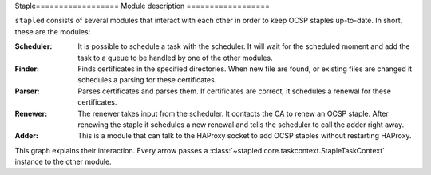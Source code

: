 Staple==================
Module description
==================

``stapled`` consists of several modules that interact with each other in order to
keep OCSP staples up-to-date. In short, these are the modules:

:Scheduler:
    It is possible to schedule a task with the scheduler. It will wait
    for the scheduled moment and add the task to a queue to be handled by one
    of the other modules.
:Finder:
    Finds certificates in the specified directories. When new file are found,
    or existing files are changed it schedules a parsing for these
    certificates.
:Parser:
    Parses certificates and parses them. If certificates are correct, it
    schedules a renewal for these certificates.
:Renewer:
    The renewer takes input from the scheduler. It contacts the CA to
    renew an OCSP staple. After renewing the staple it schedules a new
    renewal and tells the scheduler to call the adder right away.
:Adder:
    This is a module that can talk to the HAProxy socket to add OCSP
    staples without restarting HAProxy.

This graph explains their interaction. Every arrow passes a
:class:`~stapled.core.taskcontext.StapleTaskContext` instance to the other
module.

.. graphviz::

   digraph {
       graph [fontsize=10, margin=.001, fontname="helvetica" pad=".001", ranksep="1", nodesep="0.001"];
       node [fontname="helvetica"];
       edge [fontname="helvetica"];
       scheduler [label="\nSchedulerThread\n\n🕐" URL="core.html#stapled.scheduling.SchedulerThread"]
       finder [label="CertFinderThread" URL="core.html#stapled.core.certfinder.CertFinderThread"]
       parser [label="CertParserThread" URL="core.html#stapled.core.certparser.CertParserThread"]
       renewer [label="StapleRenewerThread" URL="core.html#stapled.core.staplerenewer.StapleRenewerThread"]
       adder [label="StapleAdder" URL="core.html#stapled.core.stapleadder.StapleAdder"]
       haproxy [label=HAProxy shape=box URL="https://www.haproxy.com/"]
       ca[label="Certificate Authority" shape=box URL="https://en.wikipedia.org/wiki/Certificate_authority"]
       finder -> scheduler [label="  schedule next renewal"];
       parser -> scheduler [label=" schedule parsing  "]
       scheduler -> parser [dir="both" label="  parse cert "]
       scheduler -> renewer [dir="both" label="  renew staple    "]
       renewer -> ca [label="  renew staple"]
       renewer -> scheduler [label=" schedule renewal  "]
       scheduler -> adder [dir="both" label="  add staple  "]
       adder -> haproxy [label="  add staple  "]
   }
